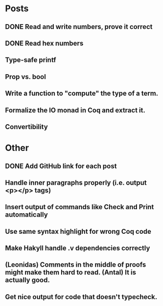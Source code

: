 * Posts
** DONE Read and write numbers, prove it correct
** DONE Read hex numbers
** Type-safe printf
** Prop vs. bool
** Write a function to "compute" the type of a term.
** Formalize the IO monad in Coq and extract it.
** Convertibility

* Other
** DONE Add GitHub link for each post
** Handle inner paragraphs properly (i.e. output <p></p> tags)
** Insert output of commands like Check and Print automatically
** Use same syntax highlight for wrong Coq code
** Make Hakyll handle .v dependencies correctly
** (Leonidas) Comments in the middle of proofs might make them hard to read. (Antal) It is actually good.
** Get nice output for code that doesn't typecheck.
